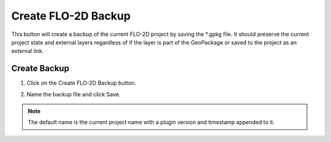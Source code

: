Create FLO-2D Backup
======================

This button will create a backup of the current FLO-2D project by saving the \*.gpkg file.  It should preserve the
current project state and external layers regardless of if the layer is part of the GeoPackage or saved to the
project as an external link.

Create Backup
-----------------------------

1. Click on the
   Create FLO-2D Backup button.

.. image:: ../../img/Buttons/open004.png

2. Name the backup file and click Save.

.. note:: The default name is the current project name with a plugin version and timestamp appended to it.

.. image:: ../../img/Flo-2D-Project/backup001.png